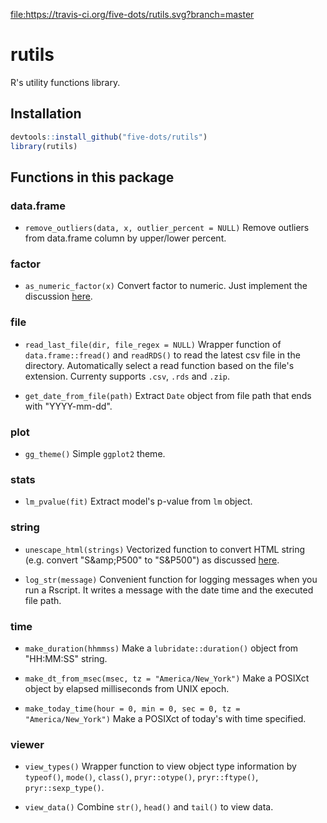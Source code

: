 #+STARTUP: indent

file:https://travis-ci.org/five-dots/rutils.svg?branch=master

* rutils
R's utility functions library.

** Installation

#+begin_src R
devtools::install_github("five-dots/rutils")
library(rutils)
#+end_src

** Functions in this package
*** data.frame
- ~remove_outliers(data, x, outlier_percent = NULL)~ Remove outliers from data.frame column by upper/lower percent.
  
*** factor 
- ~as_numeric_factor(x)~ Convert factor to numeric. Just implement the discussion [[https://stackoverflow.com/questions/3418128/how-to-convert-a-factor-to-integer-numeric-without-loss-of-information][here]].

*** file
- ~read_last_file(dir, file_regex = NULL)~ Wrapper function of ~data.frame::fread()~ and ~readRDS()~ to read the latest csv file in the directory. Automatically select a read function based on the file's extension. Currenty supports ~.csv~, ~.rds~ and ~.zip~.

- ~get_date_from_file(path)~ Extract ~Date~ object from file path that ends with "YYYY-mm-dd".

*** plot
- ~gg_theme()~ Simple ~ggplot2~ theme.

*** stats
- ~lm_pvalue(fit)~ Extract model's p-value from ~lm~ object.

*** string
- ~unescape_html(strings)~ Vectorized function to convert HTML string (e.g. convert "S&amp;P500" to "S&P500") as discussed [[https://stackoverflow.com/questions/5060076/convert-html-character-entity-encoding-in-r][here]].

- ~log_str(message)~ Convenient function for logging messages when you run a Rscript. It writes a message with the date time and the executed file path.

*** time
- ~make_duration(hhmmss)~ Make a ~lubridate::duration()~ object from "HH:MM:SS" string.

- ~make_dt_from_msec(msec, tz = "America/New_York")~ Make a POSIXct object by elapsed milliseconds from UNIX epoch.

- ~make_today_time(hour = 0, min = 0, sec = 0, tz = "America/New_York")~ Make a POSIXct of today's with time specified.

*** viewer
- ~view_types()~ Wrapper function to view object type information by ~typeof()~, ~mode()~, ~class()~, ~pryr::otype()~, ~pryr::ftype()~, ~pryr::sexp_type()~.

- ~view_data()~ Combine ~str()~, ~head()~ and ~tail()~ to view data.

